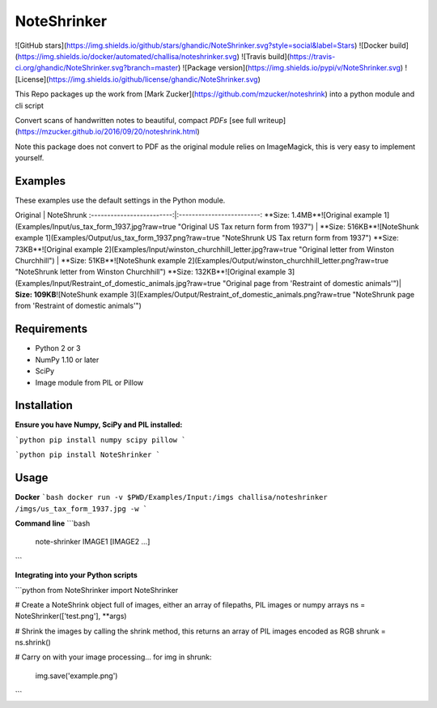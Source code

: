 NoteShrinker
==========

![GitHub stars](https://img.shields.io/github/stars/ghandic/NoteShrinker.svg?style=social&label=Stars)
![Docker build](https://img.shields.io/docker/automated/challisa/noteshrinker.svg)
![Travis build](https://travis-ci.org/ghandic/NoteShrinker.svg?branch=master)
![Package version](https://img.shields.io/pypi/v/NoteShrinker.svg)
![License](https://img.shields.io/github/license/ghandic/NoteShrinker.svg)

This Repo packages up the work from [Mark Zucker](https://github.com/mzucker/noteshrink) into a python module and cli script

Convert scans of handwritten notes to beautiful, compact *PDFs* [see full writeup](https://mzucker.github.io/2016/09/20/noteshrink.html)

Note this package does not convert to PDF as the original module relies on ImageMagick, this is very easy to implement yourself.


Examples
------------
These examples use the default settings in the Python module.

Original            |  NoteShrunk
:-------------------------:|:-------------------------:
**Size: 1.4MB**![Original example 1](Examples/Input/us_tax_form_1937.jpg?raw=true "Original US Tax return form from 1937")  |  **Size: 516KB**![NoteShunk example 1](Examples/Output/us_tax_form_1937.png?raw=true "NoteShrunk US Tax return form from 1937")
**Size: 73KB**![Original example 2](Examples/Input/winston_churchhill_letter.jpg?raw=true "Original letter from Winston Churchhill")  |  **Size: 51KB**![NoteShunk example 2](Examples/Output/winston_churchhill_letter.png?raw=true "NoteShrunk letter from Winston Churchhill")
**Size: 132KB**![Original example 3](Examples/Input/Restraint_of_domestic_animals.jpg?raw=true "Original page from 'Restraint of domestic animals'")| **Size: 109KB**![NoteShunk example 3](Examples/Output/Restraint_of_domestic_animals.png?raw=true "NoteShrunk page from 'Restraint of domestic animals'")


Requirements
------------

-  Python 2 or 3
-  NumPy 1.10 or later
-  SciPy
-  Image module from PIL or Pillow


Installation
-----

**Ensure you have Numpy, SciPy and PIL installed:**

```python
pip install numpy scipy pillow
```

```python
pip install NoteShrinker
```

Usage
-----

**Docker**
```bash
docker run -v $PWD/Examples/Input:/imgs challisa/noteshrinker /imgs/us_tax_form_1937.jpg -w
```

**Command line**
```bash
    note-shrinker IMAGE1 [IMAGE2 ...]
```

**Integrating into your Python scripts**

```python
from NoteShrinker import NoteShrinker

# Create a NoteShrink object full of images, either an array of filepaths, PIL images or numpy arrays
ns = NoteShrinker(['test.png'], **args)

# Shrink the images by calling the shrink method, this returns an array of PIL images encoded as RGB
shrunk = ns.shrink()

# Carry on with your image processing...
for img in shrunk:
   img.save('example.png')
```



